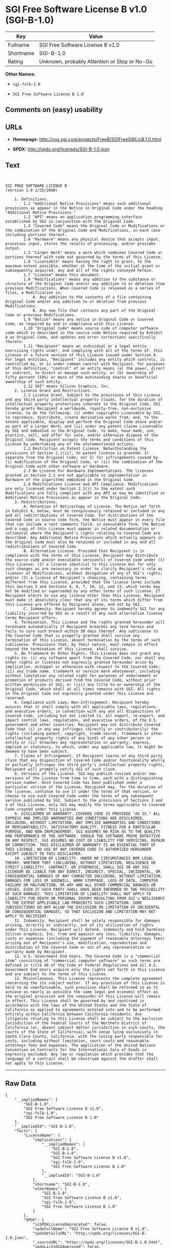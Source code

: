 * SGI Free Software License B v1.0 (SGI-B-1.0)

| Key         | Value                                          |
|-------------+------------------------------------------------|
| Fullname    | SGI Free Software License B v1.0               |
| Shortname   | SGI-B-1.0                                      |
| Rating      | Unknown, probably Attention or Stop or No-Go   |

*Other Names:*

- =sgi-fslb-1.0=

- =SGI Free Software License B 1.0=

** Comments on (easy) usability

** URLs

- *Homepage:* http://oss.sgi.com/projects/FreeB/SGIFreeSWLicB.1.0.html

- *SPDX:* http://spdx.org/licenses/SGI-B-1.0.json

** Text

#+BEGIN_EXAMPLE


    SGI FREE SOFTWARE LICENSE B
    (Version 1.0 1/25/2000)

        1. Definitions.
            1.1 "Additional Notice Provisions" means such additional provisions as appear in the Notice in Original Code under the heading "Additional Notice Provisions."
            1.2 "API" means an application programming interface established by SGI in conjunction with the Original Code.
            1.3 "Covered Code" means the Original Code or Modifications or the combination of the Original Code and Modifications, in each case including portions thereof.
            1.4 "Hardware" means any physical device that accepts input, processes input, stores the results of processing, and/or provides output.
            1.5 "Larger Work" means a work which combines Covered Code or portions thereof with code not governed by the terms of this License.
            1.6 "Licensable" means having the right to grant, to the maximum extent possible, whether at the time of the initial grant or subsequently acquired, any and all of the rights conveyed herein.
            1.7 "License" means this document.
            1.8 "Modifications" means any addition to the substance or structure of the Original Code and/or any addition to or deletion from previous Modifications. When Covered Code is released as a series of files, a Modification is:
                A. Any addition to the contents of a file containing Original Code and/or any addition to or deletion from previous Modifications.
                B. Any new file that contains any part of the Original Code or previous Modifications.
            1.9 "Notice" means any notice in Original Code or Covered Code, as required by and in compliance with this License.
            1.10 "Original Code" means source code of computer software code which is described in the source code Notice required by Exhibit A as Original Code, and updates and error corrections specifically thereto.
            1.11 "Recipient" means an individual or a legal entity exercising rights under, and complying with all of the terms of, this License or a future version of this License issued under Section 8. For legal entities, "Recipient" includes any entity which controls, is controlled by, or is under common control with Recipient. For purposes of this definition, "control" of an entity means (a) the power, direct or indirect, to direct or manage such entity, or (b) ownership of fifty percent (50%) or more of the outstanding shares or beneficial ownership of such entity.
            1.12 SGI" means Silicon Graphics, Inc.
        2. License Grant and Restrictions.
            2.1 License Grant. Subject to the provisions of this License and any third party intellectual property claims, for the duration of intellectual property protections inherent in the Original Code, SGI hereby grants Recipient a worldwide, royalty-free, non-exclusive license, to do the following: (i) under copyrights Licensable by SGI, to reproduce, distribute, create derivative works from, and, to the extent applicable, display and perform the Original Code alone and/or as part of a Larger Work; and (ii) under any patent claims Licensable by SGI and embodied in the Original Code, to make, have made, use, practice, sell, and offer for sale, and/or otherwise dispose of the Original Code. Recipient accepts the terms and conditions of this License by undertaking any of the aforementioned actions.
            2.2 Restriction on Patent License. Notwithstanding the provisions of Section 2.1(ii), no patent license is granted: 1) separate from the Original Code; nor 2) for infringements caused by (i) modification of the Original Code, or (ii) the combination of the Original Code with other software or Hardware.
            2.3 No License For Hardware Implementations. The licenses granted in Section 2.1 are not applicable to implementation in Hardware of the algorithms embodied in the Original Code.
            2.4 Modifications License and API Compliance. Modifications are only licensed under Section 2.1(i) to the extent such Modifications are fully compliant with any API as may be identified in Additional Notice Provisions as appear in the Original Code.
        3. Redistributions.
            A. Retention of Notice/Copy of License. The Notice set forth in Exhibit A, below, must be conspicuously retained or included in any and all redistributions of Covered Code. For distributions of the Covered Code in source code form, the Notice must appear in every file that can include a text comments field; in executable form, the Notice and a copy of this License must appear in related documentation or collateral where the Recipient's rights relating to Covered Code are described. Any Additional Notice Provisions which actually appears in the Original Code must also be retained or included in any and all redistributions of Covered Code.
            B. Alternative License. Provided that Recipient is in compliance with the terms of this License, Recipient may distribute the source code and/or executable version(s) of Covered Code under (1) this License; (2) a license identical to this License but for only such changes as are necessary in order to clarify Recipient's role as licensor of Modifications, without derogation of any of SGI's rights; and/or (3) a license of Recipient's choosing, containing terms different from this License, provided that the license terms include this Section 3 and Sections 4, 6, 7, 10, 12, and 13, which terms may not be modified or superseded by any other terms of such license. If Recipient elects to use any license other than this License, Recipient must make it absolutely clear that any of its terms which differ from this License are offered by Recipient alone, and not by SGI.
            C. Indemnity. Recipient hereby agrees to indemnify SGI for any liability incurred by SGI as a result of any such alternative license terms Recipient offers.
        4. Termination. This License and the rights granted hereunder will terminate automatically if Recipient breaches any term herein and fails to cure such breach within 30 days thereof. Any sublicense to the Covered Code that is properly granted shall survive any termination of this License, absent termination by the terms of such sublicense. Provisions that, by their nature, must remain in effect beyond the termination of this License, shall survive.
        5. No Trademark Or Other Rights. This License does not grant any rights to: (i) any software apart from the Covered Code, nor shall any other rights or licenses not expressly granted hereunder arise by implication, estoppel or otherwise with respect to the Covered Code; (ii) any trade name, trademark or service mark whatsoever, including without limitation any related right for purposes of endorsement or promotion of products derived from the Covered Code, without prior written permission of SGI; or (iii) any title to or ownership of the Original Code, which shall at all times remains with SGI. All rights in the Original Code not expressly granted under this License are reserved.
        6. Compliance with Laws; Non-Infringement. Recipient hereby assures that it shall comply with all applicable laws, regulations, and executive orders, in connection with any and all dispositions of Covered Code, including but not limited to, all export, re-export, and import control laws, regulations, and executive orders, of the U.S. government and other countries. Recipient may not distribute Covered Code that (i) in any way infringes (directly or contributorily) the rights (including patent, copyright, trade secret, trademark or other intellectual property rights of any kind) of any other person or entity or (ii) breaches any representation or warranty, express, implied or statutory, to which, under any applicable law, it might be deemed to have been subject.
        7. Claims of Infringement. If Recipient learns of any third party claim that any disposition of Covered Code and/or functionality wholly or partially infringes the third party's intellectual property rights, Recipient will promptly notify SGI of such claim.
        8. Versions of the License. SGI may publish revised and/or new versions of the License from time to time, each with a distinguishing version number. Once Covered Code has been published under a particular version of the License, Recipient may, for the duration of the license, continue to use it under the terms of that version, or choose to use such Covered Code under the terms of any subsequent version published by SGI. Subject to the provisions of Sections 3 and 4 of this License, only SGI may modify the terms applicable to Covered Code created under this License.
        9. DISCLAIMER OF WARRANTY. COVERED CODE IS PROVIDED "AS IS." ALL EXPRESS AND IMPLIED WARRANTIES AND CONDITIONS ARE DISCLAIMED, INCLUDING, WITHOUT LIMITATION, ANY IMPLIED WARRANTIES AND CONDITIONS OF MERCHANTABILITY, SATISFACTORY QUALITY, FITNESS FOR A PARTICULAR PURPOSE, AND NON-INFRINGEMENT. SGI ASSUMES NO RISK AS TO THE QUALITY AND PERFORMANCE OF THE SOFTWARE. SHOULD THE SOFTWARE PROVE DEFECTIVE IN ANY RESPECT, SGI ASSUMES NO COST OR LIABILITY FOR SERVICING, REPAIR OR CORRECTION. THIS DISCLAIMER OF WARRANTY IS AN ESSENTIAL PART OF THIS LICENSE. NO USE OF ANY COVERED CODE IS AUTHORIZED HEREUNDER EXCEPT SUBJECT TO THIS DISCLAIMER.
        10. LIMITATION OF LIABILITY. UNDER NO CIRCUMSTANCES NOR LEGAL THEORY, WHETHER TORT (INCLUDING, WITHOUT LIMITATION, NEGLIGENCE OR STRICT LIABILITY), CONTRACT, OR OTHERWISE, SHALL SGI OR ANY SGI LICENSOR BE LIABLE FOR ANY DIRECT, INDIRECT, SPECIAL, INCIDENTAL, OR CONSEQUENTIAL DAMAGES OF ANY CHARACTER INCLUDING, WITHOUT LIMITATION, DAMAGES FOR LOSS OF GOODWILL, WORK STOPPAGE, LOSS OF DATA, COMPUTER FAILURE OR MALFUNCTION, OR ANY AND ALL OTHER COMMERCIAL DAMAGES OR LOSSES, EVEN IF SUCH PARTY SHALL HAVE BEEN INFORMED OF THE POSSIBILITY OF SUCH DAMAGES. THIS LIMITATION OF LIABILITY SHALL NOT APPLY TO LIABILITY FOR DEATH OR PERSONAL INJURY RESULTING FROM SGI's NEGLIGENCE TO THE EXTENT APPLICABLE LAW PROHIBITS SUCH LIMITATION. SOME JURISDICTIONS DO NOT ALLOW THE EXCLUSION OR LIMITATION OF INCIDENTAL OR CONSEQUENTIAL DAMAGES, SO THAT EXCLUSION AND LIMITATION MAY NOT APPLY TO RECIPIENT.
        11. Indemnity. Recipient shall be solely responsible for damages arising, directly or indirectly, out of its utilization of rights under this License. Recipient will defend, indemnify and hold harmless Silicon Graphics, Inc. from and against any loss, liability, damages, costs or expenses (including the payment of reasonable attorneys fees) arising out of Recipient's use, modification, reproduction and distribution of the Covered Code or out of any representation or warranty made by Recipient.
        12. U.S. Government End Users. The Covered Code is a "commercial item" consisting of "commercial computer software" as such terms are defined in title 48 of the Code of Federal Regulations and all U.S. Government End Users acquire only the rights set forth in this License and are subject to the terms of this License.
        13. Miscellaneous. This License represents the complete agreement concerning the its subject matter. If any provision of this License is held to be unenforceable, such provision shall be reformed so as to achieve as nearly as possible the same legal and economic effect as the original provision and the remainder of this License will remain in effect. This License shall be governed by and construed in accordance with the laws of the United States and the State of California as applied to agreements entered into and to be performed entirely within California between California residents. Any litigation relating to this License shall be subject to the exclusive jurisdiction of the Federal Courts of the Northern District of California (or, absent subject matter jurisdiction in such courts, the courts of the State of California), with venue lying exclusively in Santa Clara County, California, with the losing party responsible for costs, including without limitation, court costs and reasonable attorneys fees and expenses. The application of the United Nations Convention on Contracts for the International Sale of Goods is expressly excluded. Any law or regulation which provides that the language of a contract shall be construed against the drafter shall not apply to this License.
#+END_EXAMPLE

--------------

** Raw Data

#+BEGIN_EXAMPLE
    {
        "__impliedNames": [
            "SGI-B-1.0",
            "SGI Free Software License B v1.0",
            "sgi-fslb-1.0",
            "SGI Free Software License B 1.0"
        ],
        "__impliedId": "SGI-B-1.0",
        "facts": {
            "LicenseName": {
                "implications": {
                    "__impliedNames": [
                        "SGI-B-1.0",
                        "SGI-B-1.0",
                        "SGI Free Software License B v1.0",
                        "sgi-fslb-1.0",
                        "SGI Free Software License B 1.0"
                    ],
                    "__impliedId": "SGI-B-1.0"
                },
                "shortname": "SGI-B-1.0",
                "otherNames": [
                    "SGI-B-1.0",
                    "SGI Free Software License B v1.0",
                    "sgi-fslb-1.0",
                    "SGI Free Software License B 1.0"
                ]
            },
            "SPDX": {
                "isSPDXLicenseDeprecated": false,
                "spdxFullName": "SGI Free Software License B v1.0",
                "spdxDetailsURL": "http://spdx.org/licenses/SGI-B-1.0.json",
                "_sourceURL": "https://spdx.org/licenses/SGI-B-1.0.html",
                "spdxLicIsOSIApproved": false,
                "spdxSeeAlso": [
                    "http://oss.sgi.com/projects/FreeB/SGIFreeSWLicB.1.0.html"
                ],
                "_implications": {
                    "__impliedNames": [
                        "SGI-B-1.0",
                        "SGI Free Software License B v1.0"
                    ],
                    "__impliedId": "SGI-B-1.0",
                    "__impliedURLs": [
                        [
                            "SPDX",
                            "http://spdx.org/licenses/SGI-B-1.0.json"
                        ],
                        [
                            null,
                            "http://oss.sgi.com/projects/FreeB/SGIFreeSWLicB.1.0.html"
                        ]
                    ]
                },
                "spdxLicenseId": "SGI-B-1.0"
            },
            "Scancode": {
                "otherUrls": null,
                "homepageUrl": "http://oss.sgi.com/projects/FreeB/SGIFreeSWLicB.1.0.html",
                "shortName": "SGI Free Software License B 1.0",
                "textUrls": null,
                "text": "\n\nSGI FREE SOFTWARE LICENSE B\n(Version 1.0 1/25/2000)\n\n    1. Definitions.\n        1.1 \"Additional Notice Provisions\" means such additional provisions as appear in the Notice in Original Code under the heading \"Additional Notice Provisions.\"\n        1.2 \"API\" means an application programming interface established by SGI in conjunction with the Original Code.\n        1.3 \"Covered Code\" means the Original Code or Modifications or the combination of the Original Code and Modifications, in each case including portions thereof.\n        1.4 \"Hardware\" means any physical device that accepts input, processes input, stores the results of processing, and/or provides output.\n        1.5 \"Larger Work\" means a work which combines Covered Code or portions thereof with code not governed by the terms of this License.\n        1.6 \"Licensable\" means having the right to grant, to the maximum extent possible, whether at the time of the initial grant or subsequently acquired, any and all of the rights conveyed herein.\n        1.7 \"License\" means this document.\n        1.8 \"Modifications\" means any addition to the substance or structure of the Original Code and/or any addition to or deletion from previous Modifications. When Covered Code is released as a series of files, a Modification is:\n            A. Any addition to the contents of a file containing Original Code and/or any addition to or deletion from previous Modifications.\n            B. Any new file that contains any part of the Original Code or previous Modifications.\n        1.9 \"Notice\" means any notice in Original Code or Covered Code, as required by and in compliance with this License.\n        1.10 \"Original Code\" means source code of computer software code which is described in the source code Notice required by Exhibit A as Original Code, and updates and error corrections specifically thereto.\n        1.11 \"Recipient\" means an individual or a legal entity exercising rights under, and complying with all of the terms of, this License or a future version of this License issued under Section 8. For legal entities, \"Recipient\" includes any entity which controls, is controlled by, or is under common control with Recipient. For purposes of this definition, \"control\" of an entity means (a) the power, direct or indirect, to direct or manage such entity, or (b) ownership of fifty percent (50%) or more of the outstanding shares or beneficial ownership of such entity.\n        1.12 SGI\" means Silicon Graphics, Inc.\n    2. License Grant and Restrictions.\n        2.1 License Grant. Subject to the provisions of this License and any third party intellectual property claims, for the duration of intellectual property protections inherent in the Original Code, SGI hereby grants Recipient a worldwide, royalty-free, non-exclusive license, to do the following: (i) under copyrights Licensable by SGI, to reproduce, distribute, create derivative works from, and, to the extent applicable, display and perform the Original Code alone and/or as part of a Larger Work; and (ii) under any patent claims Licensable by SGI and embodied in the Original Code, to make, have made, use, practice, sell, and offer for sale, and/or otherwise dispose of the Original Code. Recipient accepts the terms and conditions of this License by undertaking any of the aforementioned actions.\n        2.2 Restriction on Patent License. Notwithstanding the provisions of Section 2.1(ii), no patent license is granted: 1) separate from the Original Code; nor 2) for infringements caused by (i) modification of the Original Code, or (ii) the combination of the Original Code with other software or Hardware.\n        2.3 No License For Hardware Implementations. The licenses granted in Section 2.1 are not applicable to implementation in Hardware of the algorithms embodied in the Original Code.\n        2.4 Modifications License and API Compliance. Modifications are only licensed under Section 2.1(i) to the extent such Modifications are fully compliant with any API as may be identified in Additional Notice Provisions as appear in the Original Code.\n    3. Redistributions.\n        A. Retention of Notice/Copy of License. The Notice set forth in Exhibit A, below, must be conspicuously retained or included in any and all redistributions of Covered Code. For distributions of the Covered Code in source code form, the Notice must appear in every file that can include a text comments field; in executable form, the Notice and a copy of this License must appear in related documentation or collateral where the Recipient's rights relating to Covered Code are described. Any Additional Notice Provisions which actually appears in the Original Code must also be retained or included in any and all redistributions of Covered Code.\n        B. Alternative License. Provided that Recipient is in compliance with the terms of this License, Recipient may distribute the source code and/or executable version(s) of Covered Code under (1) this License; (2) a license identical to this License but for only such changes as are necessary in order to clarify Recipient's role as licensor of Modifications, without derogation of any of SGI's rights; and/or (3) a license of Recipient's choosing, containing terms different from this License, provided that the license terms include this Section 3 and Sections 4, 6, 7, 10, 12, and 13, which terms may not be modified or superseded by any other terms of such license. If Recipient elects to use any license other than this License, Recipient must make it absolutely clear that any of its terms which differ from this License are offered by Recipient alone, and not by SGI.\n        C. Indemnity. Recipient hereby agrees to indemnify SGI for any liability incurred by SGI as a result of any such alternative license terms Recipient offers.\n    4. Termination. This License and the rights granted hereunder will terminate automatically if Recipient breaches any term herein and fails to cure such breach within 30 days thereof. Any sublicense to the Covered Code that is properly granted shall survive any termination of this License, absent termination by the terms of such sublicense. Provisions that, by their nature, must remain in effect beyond the termination of this License, shall survive.\n    5. No Trademark Or Other Rights. This License does not grant any rights to: (i) any software apart from the Covered Code, nor shall any other rights or licenses not expressly granted hereunder arise by implication, estoppel or otherwise with respect to the Covered Code; (ii) any trade name, trademark or service mark whatsoever, including without limitation any related right for purposes of endorsement or promotion of products derived from the Covered Code, without prior written permission of SGI; or (iii) any title to or ownership of the Original Code, which shall at all times remains with SGI. All rights in the Original Code not expressly granted under this License are reserved.\n    6. Compliance with Laws; Non-Infringement. Recipient hereby assures that it shall comply with all applicable laws, regulations, and executive orders, in connection with any and all dispositions of Covered Code, including but not limited to, all export, re-export, and import control laws, regulations, and executive orders, of the U.S. government and other countries. Recipient may not distribute Covered Code that (i) in any way infringes (directly or contributorily) the rights (including patent, copyright, trade secret, trademark or other intellectual property rights of any kind) of any other person or entity or (ii) breaches any representation or warranty, express, implied or statutory, to which, under any applicable law, it might be deemed to have been subject.\n    7. Claims of Infringement. If Recipient learns of any third party claim that any disposition of Covered Code and/or functionality wholly or partially infringes the third party's intellectual property rights, Recipient will promptly notify SGI of such claim.\n    8. Versions of the License. SGI may publish revised and/or new versions of the License from time to time, each with a distinguishing version number. Once Covered Code has been published under a particular version of the License, Recipient may, for the duration of the license, continue to use it under the terms of that version, or choose to use such Covered Code under the terms of any subsequent version published by SGI. Subject to the provisions of Sections 3 and 4 of this License, only SGI may modify the terms applicable to Covered Code created under this License.\n    9. DISCLAIMER OF WARRANTY. COVERED CODE IS PROVIDED \"AS IS.\" ALL EXPRESS AND IMPLIED WARRANTIES AND CONDITIONS ARE DISCLAIMED, INCLUDING, WITHOUT LIMITATION, ANY IMPLIED WARRANTIES AND CONDITIONS OF MERCHANTABILITY, SATISFACTORY QUALITY, FITNESS FOR A PARTICULAR PURPOSE, AND NON-INFRINGEMENT. SGI ASSUMES NO RISK AS TO THE QUALITY AND PERFORMANCE OF THE SOFTWARE. SHOULD THE SOFTWARE PROVE DEFECTIVE IN ANY RESPECT, SGI ASSUMES NO COST OR LIABILITY FOR SERVICING, REPAIR OR CORRECTION. THIS DISCLAIMER OF WARRANTY IS AN ESSENTIAL PART OF THIS LICENSE. NO USE OF ANY COVERED CODE IS AUTHORIZED HEREUNDER EXCEPT SUBJECT TO THIS DISCLAIMER.\n    10. LIMITATION OF LIABILITY. UNDER NO CIRCUMSTANCES NOR LEGAL THEORY, WHETHER TORT (INCLUDING, WITHOUT LIMITATION, NEGLIGENCE OR STRICT LIABILITY), CONTRACT, OR OTHERWISE, SHALL SGI OR ANY SGI LICENSOR BE LIABLE FOR ANY DIRECT, INDIRECT, SPECIAL, INCIDENTAL, OR CONSEQUENTIAL DAMAGES OF ANY CHARACTER INCLUDING, WITHOUT LIMITATION, DAMAGES FOR LOSS OF GOODWILL, WORK STOPPAGE, LOSS OF DATA, COMPUTER FAILURE OR MALFUNCTION, OR ANY AND ALL OTHER COMMERCIAL DAMAGES OR LOSSES, EVEN IF SUCH PARTY SHALL HAVE BEEN INFORMED OF THE POSSIBILITY OF SUCH DAMAGES. THIS LIMITATION OF LIABILITY SHALL NOT APPLY TO LIABILITY FOR DEATH OR PERSONAL INJURY RESULTING FROM SGI's NEGLIGENCE TO THE EXTENT APPLICABLE LAW PROHIBITS SUCH LIMITATION. SOME JURISDICTIONS DO NOT ALLOW THE EXCLUSION OR LIMITATION OF INCIDENTAL OR CONSEQUENTIAL DAMAGES, SO THAT EXCLUSION AND LIMITATION MAY NOT APPLY TO RECIPIENT.\n    11. Indemnity. Recipient shall be solely responsible for damages arising, directly or indirectly, out of its utilization of rights under this License. Recipient will defend, indemnify and hold harmless Silicon Graphics, Inc. from and against any loss, liability, damages, costs or expenses (including the payment of reasonable attorneys fees) arising out of Recipient's use, modification, reproduction and distribution of the Covered Code or out of any representation or warranty made by Recipient.\n    12. U.S. Government End Users. The Covered Code is a \"commercial item\" consisting of \"commercial computer software\" as such terms are defined in title 48 of the Code of Federal Regulations and all U.S. Government End Users acquire only the rights set forth in this License and are subject to the terms of this License.\n    13. Miscellaneous. This License represents the complete agreement concerning the its subject matter. If any provision of this License is held to be unenforceable, such provision shall be reformed so as to achieve as nearly as possible the same legal and economic effect as the original provision and the remainder of this License will remain in effect. This License shall be governed by and construed in accordance with the laws of the United States and the State of California as applied to agreements entered into and to be performed entirely within California between California residents. Any litigation relating to this License shall be subject to the exclusive jurisdiction of the Federal Courts of the Northern District of California (or, absent subject matter jurisdiction in such courts, the courts of the State of California), with venue lying exclusively in Santa Clara County, California, with the losing party responsible for costs, including without limitation, court costs and reasonable attorneys fees and expenses. The application of the United Nations Convention on Contracts for the International Sale of Goods is expressly excluded. Any law or regulation which provides that the language of a contract shall be construed against the drafter shall not apply to this License.\n",
                "category": "Free Restricted",
                "osiUrl": null,
                "owner": "SGI - Silicon Graphics",
                "_sourceURL": "https://github.com/nexB/scancode-toolkit/blob/develop/src/licensedcode/data/licenses/sgi-fslb-1.0.yml",
                "key": "sgi-fslb-1.0",
                "name": "SGI Free Software License B v1.0",
                "spdxId": "SGI-B-1.0",
                "_implications": {
                    "__impliedNames": [
                        "sgi-fslb-1.0",
                        "SGI Free Software License B 1.0",
                        "SGI-B-1.0"
                    ],
                    "__impliedId": "SGI-B-1.0",
                    "__impliedText": "\n\nSGI FREE SOFTWARE LICENSE B\n(Version 1.0 1/25/2000)\n\n    1. Definitions.\n        1.1 \"Additional Notice Provisions\" means such additional provisions as appear in the Notice in Original Code under the heading \"Additional Notice Provisions.\"\n        1.2 \"API\" means an application programming interface established by SGI in conjunction with the Original Code.\n        1.3 \"Covered Code\" means the Original Code or Modifications or the combination of the Original Code and Modifications, in each case including portions thereof.\n        1.4 \"Hardware\" means any physical device that accepts input, processes input, stores the results of processing, and/or provides output.\n        1.5 \"Larger Work\" means a work which combines Covered Code or portions thereof with code not governed by the terms of this License.\n        1.6 \"Licensable\" means having the right to grant, to the maximum extent possible, whether at the time of the initial grant or subsequently acquired, any and all of the rights conveyed herein.\n        1.7 \"License\" means this document.\n        1.8 \"Modifications\" means any addition to the substance or structure of the Original Code and/or any addition to or deletion from previous Modifications. When Covered Code is released as a series of files, a Modification is:\n            A. Any addition to the contents of a file containing Original Code and/or any addition to or deletion from previous Modifications.\n            B. Any new file that contains any part of the Original Code or previous Modifications.\n        1.9 \"Notice\" means any notice in Original Code or Covered Code, as required by and in compliance with this License.\n        1.10 \"Original Code\" means source code of computer software code which is described in the source code Notice required by Exhibit A as Original Code, and updates and error corrections specifically thereto.\n        1.11 \"Recipient\" means an individual or a legal entity exercising rights under, and complying with all of the terms of, this License or a future version of this License issued under Section 8. For legal entities, \"Recipient\" includes any entity which controls, is controlled by, or is under common control with Recipient. For purposes of this definition, \"control\" of an entity means (a) the power, direct or indirect, to direct or manage such entity, or (b) ownership of fifty percent (50%) or more of the outstanding shares or beneficial ownership of such entity.\n        1.12 SGI\" means Silicon Graphics, Inc.\n    2. License Grant and Restrictions.\n        2.1 License Grant. Subject to the provisions of this License and any third party intellectual property claims, for the duration of intellectual property protections inherent in the Original Code, SGI hereby grants Recipient a worldwide, royalty-free, non-exclusive license, to do the following: (i) under copyrights Licensable by SGI, to reproduce, distribute, create derivative works from, and, to the extent applicable, display and perform the Original Code alone and/or as part of a Larger Work; and (ii) under any patent claims Licensable by SGI and embodied in the Original Code, to make, have made, use, practice, sell, and offer for sale, and/or otherwise dispose of the Original Code. Recipient accepts the terms and conditions of this License by undertaking any of the aforementioned actions.\n        2.2 Restriction on Patent License. Notwithstanding the provisions of Section 2.1(ii), no patent license is granted: 1) separate from the Original Code; nor 2) for infringements caused by (i) modification of the Original Code, or (ii) the combination of the Original Code with other software or Hardware.\n        2.3 No License For Hardware Implementations. The licenses granted in Section 2.1 are not applicable to implementation in Hardware of the algorithms embodied in the Original Code.\n        2.4 Modifications License and API Compliance. Modifications are only licensed under Section 2.1(i) to the extent such Modifications are fully compliant with any API as may be identified in Additional Notice Provisions as appear in the Original Code.\n    3. Redistributions.\n        A. Retention of Notice/Copy of License. The Notice set forth in Exhibit A, below, must be conspicuously retained or included in any and all redistributions of Covered Code. For distributions of the Covered Code in source code form, the Notice must appear in every file that can include a text comments field; in executable form, the Notice and a copy of this License must appear in related documentation or collateral where the Recipient's rights relating to Covered Code are described. Any Additional Notice Provisions which actually appears in the Original Code must also be retained or included in any and all redistributions of Covered Code.\n        B. Alternative License. Provided that Recipient is in compliance with the terms of this License, Recipient may distribute the source code and/or executable version(s) of Covered Code under (1) this License; (2) a license identical to this License but for only such changes as are necessary in order to clarify Recipient's role as licensor of Modifications, without derogation of any of SGI's rights; and/or (3) a license of Recipient's choosing, containing terms different from this License, provided that the license terms include this Section 3 and Sections 4, 6, 7, 10, 12, and 13, which terms may not be modified or superseded by any other terms of such license. If Recipient elects to use any license other than this License, Recipient must make it absolutely clear that any of its terms which differ from this License are offered by Recipient alone, and not by SGI.\n        C. Indemnity. Recipient hereby agrees to indemnify SGI for any liability incurred by SGI as a result of any such alternative license terms Recipient offers.\n    4. Termination. This License and the rights granted hereunder will terminate automatically if Recipient breaches any term herein and fails to cure such breach within 30 days thereof. Any sublicense to the Covered Code that is properly granted shall survive any termination of this License, absent termination by the terms of such sublicense. Provisions that, by their nature, must remain in effect beyond the termination of this License, shall survive.\n    5. No Trademark Or Other Rights. This License does not grant any rights to: (i) any software apart from the Covered Code, nor shall any other rights or licenses not expressly granted hereunder arise by implication, estoppel or otherwise with respect to the Covered Code; (ii) any trade name, trademark or service mark whatsoever, including without limitation any related right for purposes of endorsement or promotion of products derived from the Covered Code, without prior written permission of SGI; or (iii) any title to or ownership of the Original Code, which shall at all times remains with SGI. All rights in the Original Code not expressly granted under this License are reserved.\n    6. Compliance with Laws; Non-Infringement. Recipient hereby assures that it shall comply with all applicable laws, regulations, and executive orders, in connection with any and all dispositions of Covered Code, including but not limited to, all export, re-export, and import control laws, regulations, and executive orders, of the U.S. government and other countries. Recipient may not distribute Covered Code that (i) in any way infringes (directly or contributorily) the rights (including patent, copyright, trade secret, trademark or other intellectual property rights of any kind) of any other person or entity or (ii) breaches any representation or warranty, express, implied or statutory, to which, under any applicable law, it might be deemed to have been subject.\n    7. Claims of Infringement. If Recipient learns of any third party claim that any disposition of Covered Code and/or functionality wholly or partially infringes the third party's intellectual property rights, Recipient will promptly notify SGI of such claim.\n    8. Versions of the License. SGI may publish revised and/or new versions of the License from time to time, each with a distinguishing version number. Once Covered Code has been published under a particular version of the License, Recipient may, for the duration of the license, continue to use it under the terms of that version, or choose to use such Covered Code under the terms of any subsequent version published by SGI. Subject to the provisions of Sections 3 and 4 of this License, only SGI may modify the terms applicable to Covered Code created under this License.\n    9. DISCLAIMER OF WARRANTY. COVERED CODE IS PROVIDED \"AS IS.\" ALL EXPRESS AND IMPLIED WARRANTIES AND CONDITIONS ARE DISCLAIMED, INCLUDING, WITHOUT LIMITATION, ANY IMPLIED WARRANTIES AND CONDITIONS OF MERCHANTABILITY, SATISFACTORY QUALITY, FITNESS FOR A PARTICULAR PURPOSE, AND NON-INFRINGEMENT. SGI ASSUMES NO RISK AS TO THE QUALITY AND PERFORMANCE OF THE SOFTWARE. SHOULD THE SOFTWARE PROVE DEFECTIVE IN ANY RESPECT, SGI ASSUMES NO COST OR LIABILITY FOR SERVICING, REPAIR OR CORRECTION. THIS DISCLAIMER OF WARRANTY IS AN ESSENTIAL PART OF THIS LICENSE. NO USE OF ANY COVERED CODE IS AUTHORIZED HEREUNDER EXCEPT SUBJECT TO THIS DISCLAIMER.\n    10. LIMITATION OF LIABILITY. UNDER NO CIRCUMSTANCES NOR LEGAL THEORY, WHETHER TORT (INCLUDING, WITHOUT LIMITATION, NEGLIGENCE OR STRICT LIABILITY), CONTRACT, OR OTHERWISE, SHALL SGI OR ANY SGI LICENSOR BE LIABLE FOR ANY DIRECT, INDIRECT, SPECIAL, INCIDENTAL, OR CONSEQUENTIAL DAMAGES OF ANY CHARACTER INCLUDING, WITHOUT LIMITATION, DAMAGES FOR LOSS OF GOODWILL, WORK STOPPAGE, LOSS OF DATA, COMPUTER FAILURE OR MALFUNCTION, OR ANY AND ALL OTHER COMMERCIAL DAMAGES OR LOSSES, EVEN IF SUCH PARTY SHALL HAVE BEEN INFORMED OF THE POSSIBILITY OF SUCH DAMAGES. THIS LIMITATION OF LIABILITY SHALL NOT APPLY TO LIABILITY FOR DEATH OR PERSONAL INJURY RESULTING FROM SGI's NEGLIGENCE TO THE EXTENT APPLICABLE LAW PROHIBITS SUCH LIMITATION. SOME JURISDICTIONS DO NOT ALLOW THE EXCLUSION OR LIMITATION OF INCIDENTAL OR CONSEQUENTIAL DAMAGES, SO THAT EXCLUSION AND LIMITATION MAY NOT APPLY TO RECIPIENT.\n    11. Indemnity. Recipient shall be solely responsible for damages arising, directly or indirectly, out of its utilization of rights under this License. Recipient will defend, indemnify and hold harmless Silicon Graphics, Inc. from and against any loss, liability, damages, costs or expenses (including the payment of reasonable attorneys fees) arising out of Recipient's use, modification, reproduction and distribution of the Covered Code or out of any representation or warranty made by Recipient.\n    12. U.S. Government End Users. The Covered Code is a \"commercial item\" consisting of \"commercial computer software\" as such terms are defined in title 48 of the Code of Federal Regulations and all U.S. Government End Users acquire only the rights set forth in this License and are subject to the terms of this License.\n    13. Miscellaneous. This License represents the complete agreement concerning the its subject matter. If any provision of this License is held to be unenforceable, such provision shall be reformed so as to achieve as nearly as possible the same legal and economic effect as the original provision and the remainder of this License will remain in effect. This License shall be governed by and construed in accordance with the laws of the United States and the State of California as applied to agreements entered into and to be performed entirely within California between California residents. Any litigation relating to this License shall be subject to the exclusive jurisdiction of the Federal Courts of the Northern District of California (or, absent subject matter jurisdiction in such courts, the courts of the State of California), with venue lying exclusively in Santa Clara County, California, with the losing party responsible for costs, including without limitation, court costs and reasonable attorneys fees and expenses. The application of the United Nations Convention on Contracts for the International Sale of Goods is expressly excluded. Any law or regulation which provides that the language of a contract shall be construed against the drafter shall not apply to this License.\n",
                    "__impliedURLs": [
                        [
                            "Homepage",
                            "http://oss.sgi.com/projects/FreeB/SGIFreeSWLicB.1.0.html"
                        ]
                    ]
                }
            }
        },
        "__impliedText": "\n\nSGI FREE SOFTWARE LICENSE B\n(Version 1.0 1/25/2000)\n\n    1. Definitions.\n        1.1 \"Additional Notice Provisions\" means such additional provisions as appear in the Notice in Original Code under the heading \"Additional Notice Provisions.\"\n        1.2 \"API\" means an application programming interface established by SGI in conjunction with the Original Code.\n        1.3 \"Covered Code\" means the Original Code or Modifications or the combination of the Original Code and Modifications, in each case including portions thereof.\n        1.4 \"Hardware\" means any physical device that accepts input, processes input, stores the results of processing, and/or provides output.\n        1.5 \"Larger Work\" means a work which combines Covered Code or portions thereof with code not governed by the terms of this License.\n        1.6 \"Licensable\" means having the right to grant, to the maximum extent possible, whether at the time of the initial grant or subsequently acquired, any and all of the rights conveyed herein.\n        1.7 \"License\" means this document.\n        1.8 \"Modifications\" means any addition to the substance or structure of the Original Code and/or any addition to or deletion from previous Modifications. When Covered Code is released as a series of files, a Modification is:\n            A. Any addition to the contents of a file containing Original Code and/or any addition to or deletion from previous Modifications.\n            B. Any new file that contains any part of the Original Code or previous Modifications.\n        1.9 \"Notice\" means any notice in Original Code or Covered Code, as required by and in compliance with this License.\n        1.10 \"Original Code\" means source code of computer software code which is described in the source code Notice required by Exhibit A as Original Code, and updates and error corrections specifically thereto.\n        1.11 \"Recipient\" means an individual or a legal entity exercising rights under, and complying with all of the terms of, this License or a future version of this License issued under Section 8. For legal entities, \"Recipient\" includes any entity which controls, is controlled by, or is under common control with Recipient. For purposes of this definition, \"control\" of an entity means (a) the power, direct or indirect, to direct or manage such entity, or (b) ownership of fifty percent (50%) or more of the outstanding shares or beneficial ownership of such entity.\n        1.12 SGI\" means Silicon Graphics, Inc.\n    2. License Grant and Restrictions.\n        2.1 License Grant. Subject to the provisions of this License and any third party intellectual property claims, for the duration of intellectual property protections inherent in the Original Code, SGI hereby grants Recipient a worldwide, royalty-free, non-exclusive license, to do the following: (i) under copyrights Licensable by SGI, to reproduce, distribute, create derivative works from, and, to the extent applicable, display and perform the Original Code alone and/or as part of a Larger Work; and (ii) under any patent claims Licensable by SGI and embodied in the Original Code, to make, have made, use, practice, sell, and offer for sale, and/or otherwise dispose of the Original Code. Recipient accepts the terms and conditions of this License by undertaking any of the aforementioned actions.\n        2.2 Restriction on Patent License. Notwithstanding the provisions of Section 2.1(ii), no patent license is granted: 1) separate from the Original Code; nor 2) for infringements caused by (i) modification of the Original Code, or (ii) the combination of the Original Code with other software or Hardware.\n        2.3 No License For Hardware Implementations. The licenses granted in Section 2.1 are not applicable to implementation in Hardware of the algorithms embodied in the Original Code.\n        2.4 Modifications License and API Compliance. Modifications are only licensed under Section 2.1(i) to the extent such Modifications are fully compliant with any API as may be identified in Additional Notice Provisions as appear in the Original Code.\n    3. Redistributions.\n        A. Retention of Notice/Copy of License. The Notice set forth in Exhibit A, below, must be conspicuously retained or included in any and all redistributions of Covered Code. For distributions of the Covered Code in source code form, the Notice must appear in every file that can include a text comments field; in executable form, the Notice and a copy of this License must appear in related documentation or collateral where the Recipient's rights relating to Covered Code are described. Any Additional Notice Provisions which actually appears in the Original Code must also be retained or included in any and all redistributions of Covered Code.\n        B. Alternative License. Provided that Recipient is in compliance with the terms of this License, Recipient may distribute the source code and/or executable version(s) of Covered Code under (1) this License; (2) a license identical to this License but for only such changes as are necessary in order to clarify Recipient's role as licensor of Modifications, without derogation of any of SGI's rights; and/or (3) a license of Recipient's choosing, containing terms different from this License, provided that the license terms include this Section 3 and Sections 4, 6, 7, 10, 12, and 13, which terms may not be modified or superseded by any other terms of such license. If Recipient elects to use any license other than this License, Recipient must make it absolutely clear that any of its terms which differ from this License are offered by Recipient alone, and not by SGI.\n        C. Indemnity. Recipient hereby agrees to indemnify SGI for any liability incurred by SGI as a result of any such alternative license terms Recipient offers.\n    4. Termination. This License and the rights granted hereunder will terminate automatically if Recipient breaches any term herein and fails to cure such breach within 30 days thereof. Any sublicense to the Covered Code that is properly granted shall survive any termination of this License, absent termination by the terms of such sublicense. Provisions that, by their nature, must remain in effect beyond the termination of this License, shall survive.\n    5. No Trademark Or Other Rights. This License does not grant any rights to: (i) any software apart from the Covered Code, nor shall any other rights or licenses not expressly granted hereunder arise by implication, estoppel or otherwise with respect to the Covered Code; (ii) any trade name, trademark or service mark whatsoever, including without limitation any related right for purposes of endorsement or promotion of products derived from the Covered Code, without prior written permission of SGI; or (iii) any title to or ownership of the Original Code, which shall at all times remains with SGI. All rights in the Original Code not expressly granted under this License are reserved.\n    6. Compliance with Laws; Non-Infringement. Recipient hereby assures that it shall comply with all applicable laws, regulations, and executive orders, in connection with any and all dispositions of Covered Code, including but not limited to, all export, re-export, and import control laws, regulations, and executive orders, of the U.S. government and other countries. Recipient may not distribute Covered Code that (i) in any way infringes (directly or contributorily) the rights (including patent, copyright, trade secret, trademark or other intellectual property rights of any kind) of any other person or entity or (ii) breaches any representation or warranty, express, implied or statutory, to which, under any applicable law, it might be deemed to have been subject.\n    7. Claims of Infringement. If Recipient learns of any third party claim that any disposition of Covered Code and/or functionality wholly or partially infringes the third party's intellectual property rights, Recipient will promptly notify SGI of such claim.\n    8. Versions of the License. SGI may publish revised and/or new versions of the License from time to time, each with a distinguishing version number. Once Covered Code has been published under a particular version of the License, Recipient may, for the duration of the license, continue to use it under the terms of that version, or choose to use such Covered Code under the terms of any subsequent version published by SGI. Subject to the provisions of Sections 3 and 4 of this License, only SGI may modify the terms applicable to Covered Code created under this License.\n    9. DISCLAIMER OF WARRANTY. COVERED CODE IS PROVIDED \"AS IS.\" ALL EXPRESS AND IMPLIED WARRANTIES AND CONDITIONS ARE DISCLAIMED, INCLUDING, WITHOUT LIMITATION, ANY IMPLIED WARRANTIES AND CONDITIONS OF MERCHANTABILITY, SATISFACTORY QUALITY, FITNESS FOR A PARTICULAR PURPOSE, AND NON-INFRINGEMENT. SGI ASSUMES NO RISK AS TO THE QUALITY AND PERFORMANCE OF THE SOFTWARE. SHOULD THE SOFTWARE PROVE DEFECTIVE IN ANY RESPECT, SGI ASSUMES NO COST OR LIABILITY FOR SERVICING, REPAIR OR CORRECTION. THIS DISCLAIMER OF WARRANTY IS AN ESSENTIAL PART OF THIS LICENSE. NO USE OF ANY COVERED CODE IS AUTHORIZED HEREUNDER EXCEPT SUBJECT TO THIS DISCLAIMER.\n    10. LIMITATION OF LIABILITY. UNDER NO CIRCUMSTANCES NOR LEGAL THEORY, WHETHER TORT (INCLUDING, WITHOUT LIMITATION, NEGLIGENCE OR STRICT LIABILITY), CONTRACT, OR OTHERWISE, SHALL SGI OR ANY SGI LICENSOR BE LIABLE FOR ANY DIRECT, INDIRECT, SPECIAL, INCIDENTAL, OR CONSEQUENTIAL DAMAGES OF ANY CHARACTER INCLUDING, WITHOUT LIMITATION, DAMAGES FOR LOSS OF GOODWILL, WORK STOPPAGE, LOSS OF DATA, COMPUTER FAILURE OR MALFUNCTION, OR ANY AND ALL OTHER COMMERCIAL DAMAGES OR LOSSES, EVEN IF SUCH PARTY SHALL HAVE BEEN INFORMED OF THE POSSIBILITY OF SUCH DAMAGES. THIS LIMITATION OF LIABILITY SHALL NOT APPLY TO LIABILITY FOR DEATH OR PERSONAL INJURY RESULTING FROM SGI's NEGLIGENCE TO THE EXTENT APPLICABLE LAW PROHIBITS SUCH LIMITATION. SOME JURISDICTIONS DO NOT ALLOW THE EXCLUSION OR LIMITATION OF INCIDENTAL OR CONSEQUENTIAL DAMAGES, SO THAT EXCLUSION AND LIMITATION MAY NOT APPLY TO RECIPIENT.\n    11. Indemnity. Recipient shall be solely responsible for damages arising, directly or indirectly, out of its utilization of rights under this License. Recipient will defend, indemnify and hold harmless Silicon Graphics, Inc. from and against any loss, liability, damages, costs or expenses (including the payment of reasonable attorneys fees) arising out of Recipient's use, modification, reproduction and distribution of the Covered Code or out of any representation or warranty made by Recipient.\n    12. U.S. Government End Users. The Covered Code is a \"commercial item\" consisting of \"commercial computer software\" as such terms are defined in title 48 of the Code of Federal Regulations and all U.S. Government End Users acquire only the rights set forth in this License and are subject to the terms of this License.\n    13. Miscellaneous. This License represents the complete agreement concerning the its subject matter. If any provision of this License is held to be unenforceable, such provision shall be reformed so as to achieve as nearly as possible the same legal and economic effect as the original provision and the remainder of this License will remain in effect. This License shall be governed by and construed in accordance with the laws of the United States and the State of California as applied to agreements entered into and to be performed entirely within California between California residents. Any litigation relating to this License shall be subject to the exclusive jurisdiction of the Federal Courts of the Northern District of California (or, absent subject matter jurisdiction in such courts, the courts of the State of California), with venue lying exclusively in Santa Clara County, California, with the losing party responsible for costs, including without limitation, court costs and reasonable attorneys fees and expenses. The application of the United Nations Convention on Contracts for the International Sale of Goods is expressly excluded. Any law or regulation which provides that the language of a contract shall be construed against the drafter shall not apply to this License.\n",
        "__impliedURLs": [
            [
                "SPDX",
                "http://spdx.org/licenses/SGI-B-1.0.json"
            ],
            [
                null,
                "http://oss.sgi.com/projects/FreeB/SGIFreeSWLicB.1.0.html"
            ],
            [
                "Homepage",
                "http://oss.sgi.com/projects/FreeB/SGIFreeSWLicB.1.0.html"
            ]
        ]
    }
#+END_EXAMPLE
